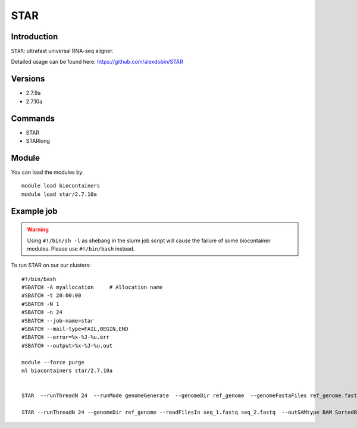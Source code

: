 .. _backbone-label:  

STAR
============================== 

Introduction
~~~~~~~
``STAR``: ultrafast universal RNA-seq aligner.

Detailed usage can be found here: https://github.com/alexdobin/STAR

Versions
~~~~~~~~
- 2.7.9a
- 2.7.10a

Commands
~~~~~~
- STAR
- STARlong

Module
~~~~~~~
You can load the modules by::

    module load biocontainers
    module load star/2.7.10a 

Example job
~~~~~~
.. warning::
    Using ``#!/bin/sh -l`` as shebang in the slurm job script will cause the failure of some biocontainer modules. Please use ``#!/bin/bash`` instead.

To run STAR on our our clusters::

    #!/bin/bash
    #SBATCH -A myallocation     # Allocation name 
    #SBATCH -t 20:00:00
    #SBATCH -N 1
    #SBATCH -n 24
    #SBATCH --job-name=star
    #SBATCH --mail-type=FAIL,BEGIN,END
    #SBATCH --error=%x-%J-%u.err
    #SBATCH --output=%x-%J-%u.out

    module --force purge
    ml biocontainers star/2.7.10a
    
    
    STAR  --runThreadN 24  --runMode genomeGenerate  --genomeDir ref_genome  --genomeFastaFiles ref_genome.fasta

    STAR --runThreadN 24 --genomeDir ref_genome --readFilesIn seq_1.fastq seq_2.fastq  --outSAMtype BAM SortedByCoordinate --outWigType wiggle read2

